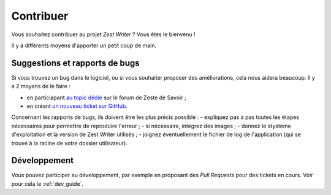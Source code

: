 .. _contribute:

**********
Contribuer
**********

Vous souhaitez contribuer au projet *Zest Writer* ? Vous êtes le bienvenu !

Il y a différents moyens d'apporter un petit coup de main.

Suggestions et rapports de bugs
###############################

Si vous trouvez un bug dans le logiciel, ou si vous souhaiter proposer des améliorations, cela nous aidera beaucoup. Il y a 2 moyens de le faire :

- en particiapant `au topic dédié <https://zestedesavoir.com/forums/sujet/5354/zest-writer-un-editeur-hors-ligne-pour-vos-contenus-zds/>`_ sur le forum de Zeste de Savoir ;
- en créant `un nouveau ticket sur GitHub <https://github.com/firm1/zest-writer/issues>`_.

Concernant les rapports de bugs, ils doivent être les plus précis possible :
- expliquez pas à pas toutes les étapes nécessaires pour permettre de reproduire l'erreur ;
- si nécessaire, intégrez des images ;
- donnez le stystème d'exploitation et la version de Zest Writer utilisés ;
- joignez éventuellement le fichier de log de l'application (qui se trouve à la racine de votre dossier utilisateur).

Développement
#############

Vous pouvez participer au développement, par exemple en proposant des *Pull Requests* pour des tickets en cours. Voir pour cela le :ref:`dev_guide`.
